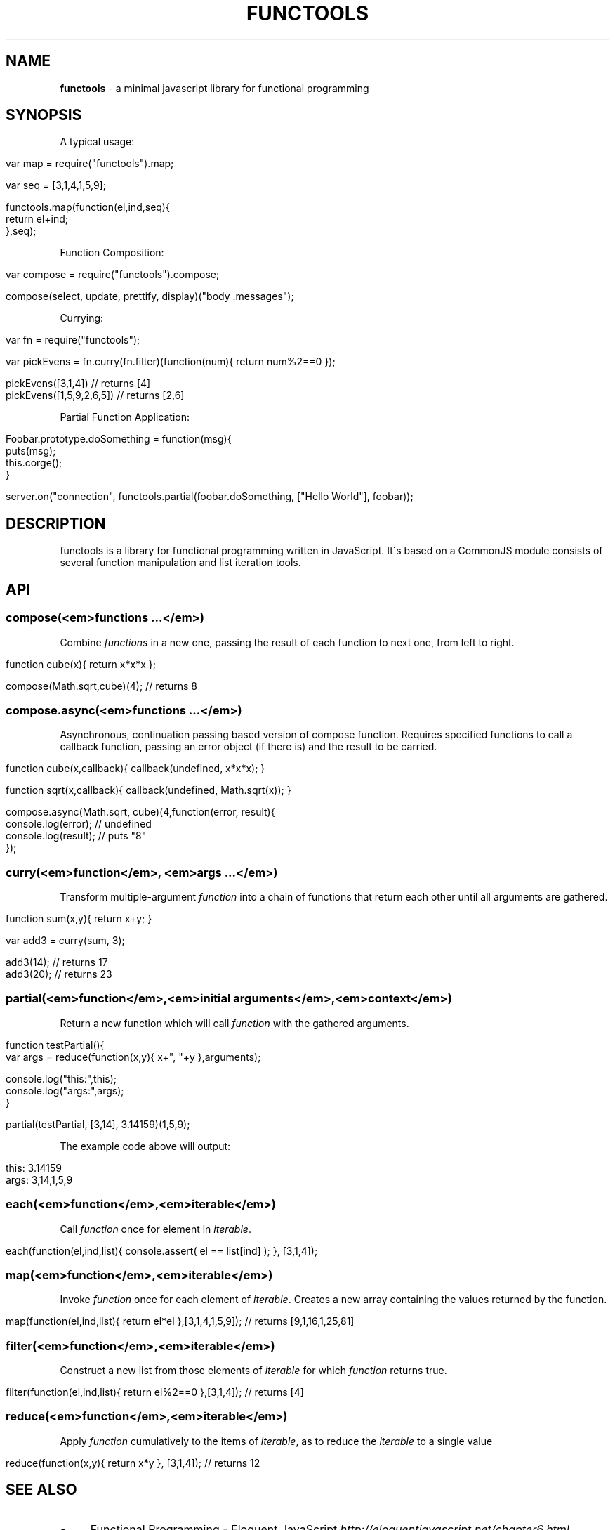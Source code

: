 .\" generated with Ronn/v0.7.3
.\" http://github.com/rtomayko/ronn/tree/0.7.3
.
.TH "FUNCTOOLS" "1" "June 2011" "" ""
.
.SH "NAME"
\fBfunctools\fR \- a minimal javascript library for functional programming
.
.SH "SYNOPSIS"
A typical usage:
.
.IP "" 4
.
.nf

var map = require("functools")\.map;

var seq = [3,1,4,1,5,9];

functools\.map(function(el,ind,seq){
  return el+ind;
},seq);
.
.fi
.
.IP "" 0
.
.P
Function Composition:
.
.IP "" 4
.
.nf

var compose = require("functools")\.compose;

compose(select, update, prettify, display)("body \.messages");
.
.fi
.
.IP "" 0
.
.P
Currying:
.
.IP "" 4
.
.nf

var fn = require("functools");

var pickEvens = fn\.curry(fn\.filter)(function(num){ return num%2==0 });

pickEvens([3,1,4]) // returns [4]
pickEvens([1,5,9,2,6,5]) // returns [2,6]
.
.fi
.
.IP "" 0
.
.P
Partial Function Application:
.
.IP "" 4
.
.nf

Foobar\.prototype\.doSomething = function(msg){
  puts(msg);
  this\.corge();
}

server\.on("connection", functools\.partial(foobar\.doSomething, ["Hello World"], foobar));
.
.fi
.
.IP "" 0
.
.SH "DESCRIPTION"
functools is a library for functional programming written in JavaScript\. It\'s based on a CommonJS module consists of several function manipulation and list iteration tools\.
.
.SH "API"
.
.SS "compose(<em>functions \.\.\.</em>)"
Combine \fIfunctions\fR in a new one, passing the result of each function to next one, from left to right\.
.
.IP "" 4
.
.nf

function cube(x){ return x*x*x };

compose(Math\.sqrt,cube)(4); // returns 8
.
.fi
.
.IP "" 0
.
.SS "compose\.async(<em>functions \.\.\.</em>)"
Asynchronous, continuation passing based version of compose function\. Requires specified functions to call a callback function, passing an error object (if there is) and the result to be carried\.
.
.IP "" 4
.
.nf

function cube(x,callback){ callback(undefined, x*x*x); }

function sqrt(x,callback){ callback(undefined, Math\.sqrt(x)); }

compose\.async(Math\.sqrt, cube)(4,function(error, result){
  console\.log(error); // undefined
  console\.log(result); // puts "8"
});
.
.fi
.
.IP "" 0
.
.SS "curry(<em>function</em>, <em>args \.\.\.</em>)"
Transform multiple\-argument \fIfunction\fR into a chain of functions that return each other until all arguments are gathered\.
.
.IP "" 4
.
.nf

function sum(x,y){ return x+y; }

var add3 = curry(sum, 3);

add3(14); // returns 17
add3(20); // returns 23
.
.fi
.
.IP "" 0
.
.SS "partial(<em>function</em>,<em>initial arguments</em>,<em>context</em>)"
Return a new function which will call \fIfunction\fR with the gathered arguments\.
.
.IP "" 4
.
.nf

function testPartial(){
  var args = reduce(function(x,y){ x+", "+y },arguments);

  console\.log("this:",this);
  console\.log("args:",args);
}

partial(testPartial, [3,14], 3\.14159)(1,5,9);
.
.fi
.
.IP "" 0
.
.P
The example code above will output:
.
.IP "" 4
.
.nf

this: 3\.14159
args: 3,14,1,5,9
.
.fi
.
.IP "" 0
.
.SS "each(<em>function</em>,<em>iterable</em>)"
Call \fIfunction\fR once for element in \fIiterable\fR\.
.
.IP "" 4
.
.nf

each(function(el,ind,list){ console\.assert( el == list[ind] ); }, [3,1,4]);
.
.fi
.
.IP "" 0
.
.SS "map(<em>function</em>,<em>iterable</em>)"
Invoke \fIfunction\fR once for each element of \fIiterable\fR\. Creates a new array containing the values returned by the function\.
.
.IP "" 4
.
.nf

map(function(el,ind,list){ return el*el },[3,1,4,1,5,9]); // returns [9,1,16,1,25,81]
.
.fi
.
.IP "" 0
.
.SS "filter(<em>function</em>,<em>iterable</em>)"
Construct a new list from those elements of \fIiterable\fR for which \fIfunction\fR returns true\.
.
.IP "" 4
.
.nf

filter(function(el,ind,list){ return el%2==0 },[3,1,4]); // returns [4]
.
.fi
.
.IP "" 0
.
.SS "reduce(<em>function</em>,<em>iterable</em>)"
Apply \fIfunction\fR cumulatively to the items of \fIiterable\fR, as to reduce the \fIiterable\fR to a single value
.
.IP "" 4
.
.nf

reduce(function(x,y){ return x*y }, [3,1,4]); // returns 12
.
.fi
.
.IP "" 0
.
.SH "SEE ALSO"
.
.IP "\(bu" 4
Functional Programming \- Eloquent JavaScript \fIhttp://eloquentjavascript\.net/chapter6\.html\fR
.
.IP "\(bu" 4
Underscore\.js \fIhttp://documentcloud\.github\.com/underscore/\fR
.
.IP "" 0

